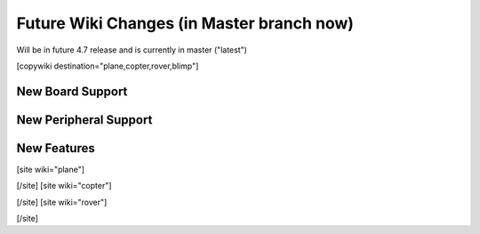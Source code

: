 .. _common-future-wiki-changes:

==========================================
Future Wiki Changes (in Master branch now)
==========================================
Will be in future 4.7 release and is currently in master ("latest")

[copywiki destination="plane,copter,rover,blimp"]

New Board Support
=================

New Peripheral Support
======================

New Features
============


[site wiki="plane"]

[/site]
[site wiki="copter"]

[/site]
[site wiki="rover"]

[/site]
